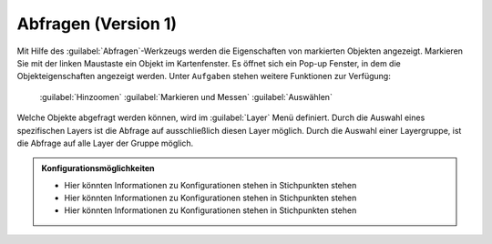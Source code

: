 .. _object_identi_v1:

Abfragen (Version 1)
====================

Mit Hilfe des |info| :guilabel:`Abfragen`-Werkzeugs werden die Eigenschaften von markierten Objekten angezeigt.
Markieren Sie mit der linken Maustaste ein Objekt im Kartenfenster.
Es öffnet sich ein Pop-up Fenster, in dem die Objekteigenschaften angezeigt werden.
Unter |options| ``Aufgaben`` stehen weitere Funktionen zur Verfügung:

 |fokus| :guilabel:`Hinzoomen`
 |measure| :guilabel:`Markieren und Messen`
 |select| :guilabel:`Auswählen`

.. figure:: ../../../screenshots/de/client-user/object_identification_1.png
  :align: center

Welche Objekte abgefragt werden können, wird im |layers| :guilabel:`Layer` Menü definiert.
Durch die Auswahl eines spezifischen Layers ist die Abfrage auf ausschließlich diesen Layer möglich.
Durch die Auswahl einer Layergruppe, ist die Abfrage auf alle Layer der Gruppe möglich.

.. admonition:: Konfigurationsmöglichkeiten

 - Hier könnten Informationen zu Konfigurationen stehen in Stichpunkten stehen
 - Hier könnten Informationen zu Konfigurationen stehen in Stichpunkten stehen
 - Hier könnten Informationen zu Konfigurationen stehen in Stichpunkten stehen

 .. |info| image:: ../../../images/gbd-icon-abfrage-01.svg
   :width: 30em
 .. |layers| image:: ../../../images/baseline-layers-24px.svg
   :width: 30em
 .. |continue| image:: ../../../images/baseline-chevron_right-24px.svg
   :width: 30em
 .. |back| image:: ../../../images/baseline-keyboard_arrow_left-24px.svg
   :width: 30em
 .. |options| image:: ../../../images/round-settings-24px.svg
   :width: 30em
 .. |cancel| image:: ../../../images/baseline-close-24px.svg
   :width: 30em
 .. |measure| image:: ../../../images/gbd-icon-markieren-messen-01.svg
   :width: 30em
 .. |fokus| image:: ../../../images/sharp-center_focus_weak-24px.svg
   :width: 30em
 .. |select| image:: ../../../images/gbd-icon-auswahl-01.svg
   :width: 30em
